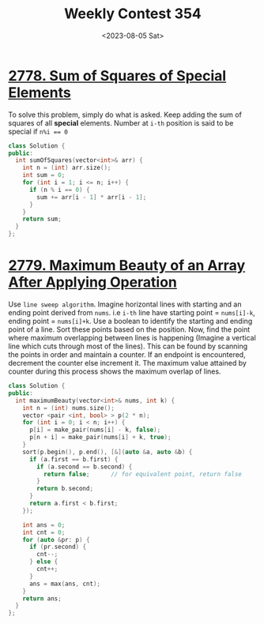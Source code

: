 #+title: Weekly Contest 354
#+date: <2023-08-05 Sat>

* [[https://leetcode.com/contest/weekly-contest-354/problems/sum-of-squares-of-special-elements/][2778. Sum of Squares of Special Elements]]
To solve this problem, simply do what is asked. Keep adding the sum of squares of all *special* elements. Number at ~i-th~ position is said to be special if ~n%i == 0~

#+begin_src cpp :tangle ./sol.h :noweb yes
  class Solution {
  public:
    int sumOfSquares(vector<int>& arr) {
      int n = (int) arr.size();
      int sum = 0;
      for (int i = 1; i <= n; i++) {
        if (n % i == 0) {
          sum += arr[i - 1] * arr[i - 1];
        } 
      }
      return sum;
    }
  };
#+end_src

* [[https://leetcode.com/contest/weekly-contest-354/problems/maximum-beauty-of-an-array-after-applying-operation/][2779. Maximum Beauty of an Array After Applying Operation]]
Use ~line sweep algorithm~. Imagine horizontal lines with starting and an ending point derived from ~nums~. i.e ~i-th~ line have starting point = ~nums[i]-k~, ending point = ~nums[i]+k~. Use a boolean to identify the starting and ending point of a line. Sort these points based on the position. Now, find the point where maximum overlapping between lines is happening (Imagine a vertical line which cuts through most of the lines). This can be found by scanning the points in order and maintain a counter. If an endpoint is encountered, decrement the counter else increment it. The maximum value attained by counter during this process shows the maximum overlap of lines.

#+name: b
#+begin_src cpp
  class Solution {
  public:
    int maximumBeauty(vector<int>& nums, int k) {
      int n = (int) nums.size();
      vector <pair <int, bool> > p(2 * n);
      for (int i = 0; i < n; i++) {
        p[i] = make_pair(nums[i] - k, false);
        p[n + i] = make_pair(nums[i] + k, true);
      }
      sort(p.begin(), p.end(), [&](auto &a, auto &b) {
        if (a.first == b.first) {
          if (a.second == b.second) {
            return false;      // for equivalent point, return false
          } 
          return b.second;
        }
        return a.first < b.first;
      });

      int ans = 0;
      int cnt = 0;
      for (auto &pr: p) {
        if (pr.second) {
          cnt--;
        } else {
          cnt++;
        }
        ans = max(ans, cnt);
      }
      return ans;
    }
  };

#+end_src

* 
* 
